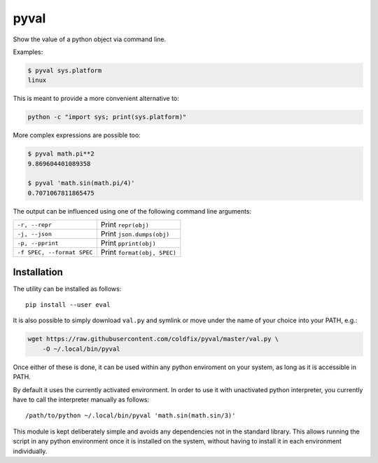 pyval
=====

Show the value of a python object via command line.

Examples:

.. code-block:: bash

    $ pyval sys.platform
    linux

This is meant to provide a more convenient alternative to:

.. code-block:: bash

    python -c "import sys; print(sys.platform)"

More complex expressions are possible too:

.. code-block:: bash

    $ pyval math.pi**2
    9.869604401089358

    $ pyval 'math.sin(math.pi/4)'
    0.7071067811865475

The output can be influenced using one of the following command line
arguments:

=========================== ================================================
``-r, --repr``              Print ``repr(obj)``
``-j, --json``              Print ``json.dumps(obj)``
``-p, --pprint``            Print ``pprint(obj)``
``-f SPEC, --format SPEC``  Print ``format(obj, SPEC)``
=========================== ================================================


Installation
------------

The utility can be installed as follows::

    pip install --user eval

It is also possible to simply download ``val.py`` and symlink or move under
the name of your choice into your PATH, e.g.:

.. code-block:: bash

    wget https://raw.githubusercontent.com/coldfix/pyval/master/val.py \
        -O ~/.local/bin/pyval

Once either of these is done, it can be used within any python enviroment on
your system, as long as it is accessible in PATH.

By default it uses the currently activated environment. In order to use it
with unactivated python interpreter, you currently have to call the
interpreter manually as follows::

    /path/to/python ~/.local/bin/pyval 'math.sin(math.sin/3)'

This module is kept deliberately simple and avoids any dependencies not in the
standard library. This allows running the script in any python environment
once it is installed on the system, without having to install it in each
environment individually.
